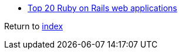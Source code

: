* https://dev.to/iriskatastic/top-20-ruby-on-rails-web-applications[Top 20 Ruby on Rails web applications]

Return to link:README.adoc[index]
